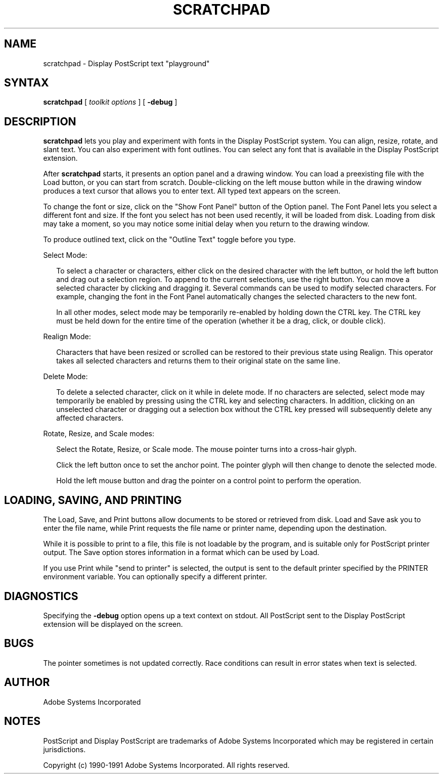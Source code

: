 .\" $Id: scratchpad.man,v 6.1 1994/05/18 23:26:01 asente Exp $
.TH SCRATCHPAD 1 "4 Apr 1994" "Adobe Systems"
.SH NAME
scratchpad \- Display PostScript text "playground"

.SH SYNTAX
.B scratchpad
[
.I toolkit options
] [
.B \-debug
]

.SH DESCRIPTION
.LP
.B scratchpad
lets you play and experiment with fonts in the Display PostScript system.
You can align, 
resize, rotate, and slant text. You can also experiment with font outlines. 
You can select any font that is available in the Display PostScript 
extension.
.LP
After 
.B scratchpad 
starts, it presents an option panel and a drawing window. You can load a 
preexisting file with the Load button, or you can start from scratch. 
Double-clicking on the left mouse button while in the drawing window 
produces a text cursor that allows you to enter text. All typed text 
appears on the screen.
.LP
To change the font or size, click on the "Show Font Panel" button
of the Option panel. The Font Panel lets you
select a different font and size.  
If the font you select has not been used recently, it will be loaded
from disk. Loading from disk may take a moment, so you may notice
some initial delay when you return to the drawing window. 
.LP
To produce outlined text, click on the "Outline Text" toggle before
you type.
.LP
Select Mode:
.RS .25in
.LP
To select a character or characters, either click on the desired character 
with the left button, or hold the left button and drag out a selection 
region. To append to the current selections, use the right button. You can 
move a selected character by clicking and dragging it. Several commands 
can be used to modify selected characters. For example, changing the font 
in the Font Panel automatically changes the selected characters to the new 
font.
.LP
In all other modes, select mode may be temporarily re-enabled by holding
down the CTRL key.  The CTRL key must be held down for the entire
time of the operation (whether it be a drag, click, or double click). 
.RE 
.LP
Realign Mode:
.RS .25in
.LP
Characters that have been resized or scrolled can be restored to their 
previous state using Realign. This operator takes all selected characters 
and returns them to their original state on the same line.
.RE
.LP
Delete Mode:
.RS .25in
.LP
To delete a selected character, click on it
while in delete mode. If no characters are selected, select mode may
temporarily be enabled by pressing using the CTRL key and selecting
characters. In addition, clicking on an unselected character
or dragging out a selection box without the CTRL key pressed will
subsequently delete any affected characters.
.RE
.LP
Rotate, Resize, and Scale modes:
.RS .25in
.LP
Select the Rotate, Resize, or Scale mode. The mouse pointer turns into a 
cross-hair glyph.
.LP
Click the left button once to set the anchor point. The pointer glyph will 
then change to denote the selected mode.
.LP
Hold the left mouse button and drag the pointer on a 
control point to perform the operation. 
.RE

.SH LOADING, SAVING, AND PRINTING
.LP
The Load, Save, and Print buttons allow documents to be stored
or retrieved from disk. Load and Save ask you to enter the file name,
while Print requests the file name or printer name, depending upon the 
destination.
.LP
While it is possible to print to a file, this file is not loadable by
the program, and is suitable only for PostScript printer output. The
Save option stores information in a format which can be used by Load.
.LP
If you use Print while "send to printer" is selected, the output is sent
to the default printer specified by the PRINTER environment variable.
You can optionally specify a different printer.

.SH DIAGNOSTICS
.LP
Specifying the 
.B \-debug
option opens up a text context on stdout. All PostScript sent to the 
Display PostScript extension will be displayed on the screen. 

.SH BUGS
.LP
The pointer sometimes is not updated correctly.  Race conditions can
result in error states when text is selected.

.SH AUTHOR
.LP
Adobe Systems Incorporated

.SH NOTES
.LP
PostScript and Display PostScript are trademarks
of Adobe Systems Incorporated which may be registered
in certain jurisdictions.
.LP
Copyright (c) 1990-1991 Adobe Systems Incorporated.  All rights reserved.
